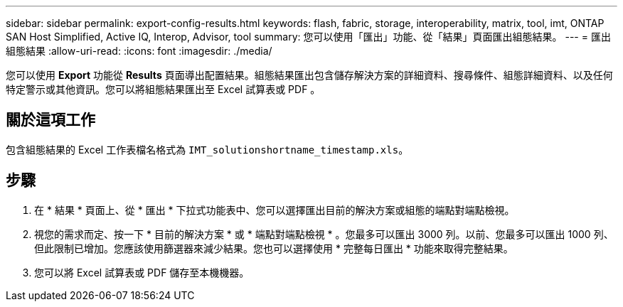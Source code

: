 ---
sidebar: sidebar 
permalink: export-config-results.html 
keywords: flash, fabric, storage, interoperability, matrix, tool, imt, ONTAP SAN Host Simplified, Active IQ, Interop, Advisor, tool 
summary: 您可以使用「匯出」功能、從「結果」頁面匯出組態結果。 
---
= 匯出組態結果
:allow-uri-read: 
:icons: font
:imagesdir: ./media/


[role="lead"]
您可以使用 *Export* 功能從 *Results* 頁面導出配置結果。組態結果匯出包含儲存解決方案的詳細資料、搜尋條件、組態詳細資料、以及任何特定警示或其他資訊。您可以將組態結果匯出至 Excel 試算表或 PDF 。



== 關於這項工作

包含組態結果的 Excel 工作表檔名格式為 `IMT_solutionshortname_timestamp.xls`。



== 步驟

. 在 * 結果 * 頁面上、從 * 匯出 * 下拉式功能表中、您可以選擇匯出目前的解決方案或組態的端點對端點檢視。
. 視您的需求而定、按一下 * 目前的解決方案 * 或 * 端點對端點檢視 * 。您最多可以匯出 3000 列。以前、您最多可以匯出 1000 列、但此限制已增加。您應該使用篩選器來減少結果。您也可以選擇使用 * 完整每日匯出 * 功能來取得完整結果。
. 您可以將 Excel 試算表或 PDF 儲存至本機機器。

